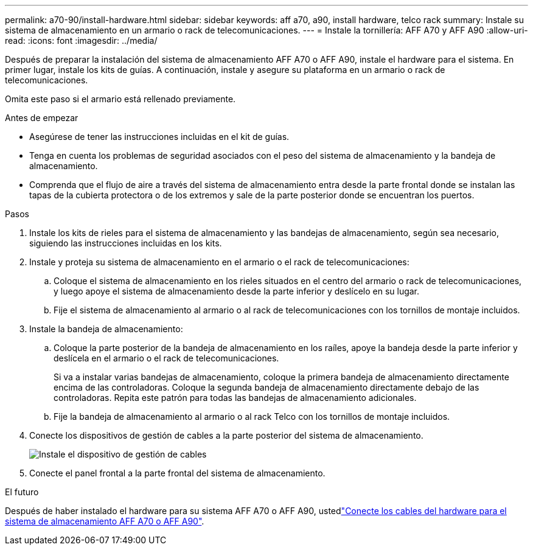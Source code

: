 ---
permalink: a70-90/install-hardware.html 
sidebar: sidebar 
keywords: aff a70, a90, install hardware, telco rack 
summary: Instale su sistema de almacenamiento en un armario o rack de telecomunicaciones. 
---
= Instale la tornillería: AFF A70 y AFF A90
:allow-uri-read: 
:icons: font
:imagesdir: ../media/


[role="lead"]
Después de preparar la instalación del sistema de almacenamiento AFF A70 o AFF A90, instale el hardware para el sistema. En primer lugar, instale los kits de guías. A continuación, instale y asegure su plataforma en un armario o rack de telecomunicaciones.

Omita este paso si el armario está rellenado previamente.

.Antes de empezar
* Asegúrese de tener las instrucciones incluidas en el kit de guías.
* Tenga en cuenta los problemas de seguridad asociados con el peso del sistema de almacenamiento y la bandeja de almacenamiento.
* Comprenda que el flujo de aire a través del sistema de almacenamiento entra desde la parte frontal donde se instalan las tapas de la cubierta protectora o de los extremos y sale de la parte posterior donde se encuentran los puertos.


.Pasos
. Instale los kits de rieles para el sistema de almacenamiento y las bandejas de almacenamiento, según sea necesario, siguiendo las instrucciones incluidas en los kits.
. Instale y proteja su sistema de almacenamiento en el armario o el rack de telecomunicaciones:
+
.. Coloque el sistema de almacenamiento en los rieles situados en el centro del armario o rack de telecomunicaciones, y luego apoye el sistema de almacenamiento desde la parte inferior y deslícelo en su lugar.
.. Fije el sistema de almacenamiento al armario o al rack de telecomunicaciones con los tornillos de montaje incluidos.


. Instale la bandeja de almacenamiento:
+
.. Coloque la parte posterior de la bandeja de almacenamiento en los raíles, apoye la bandeja desde la parte inferior y deslícela en el armario o el rack de telecomunicaciones.
+
Si va a instalar varias bandejas de almacenamiento, coloque la primera bandeja de almacenamiento directamente encima de las controladoras. Coloque la segunda bandeja de almacenamiento directamente debajo de las controladoras. Repita este patrón para todas las bandejas de almacenamiento adicionales.

.. Fije la bandeja de almacenamiento al armario o al rack Telco con los tornillos de montaje incluidos.


. Conecte los dispositivos de gestión de cables a la parte posterior del sistema de almacenamiento.
+
image::../media/drw_affa1k_install_cable_mgmt_ieops-1697.svg[Instale el dispositivo de gestión de cables]

. Conecte el panel frontal a la parte frontal del sistema de almacenamiento.


.El futuro
Después de haber instalado el hardware para su sistema AFF A70 o AFF A90, ustedlink:install-cable.html["Conecte los cables del hardware para el sistema de almacenamiento AFF A70 o AFF A90"].
